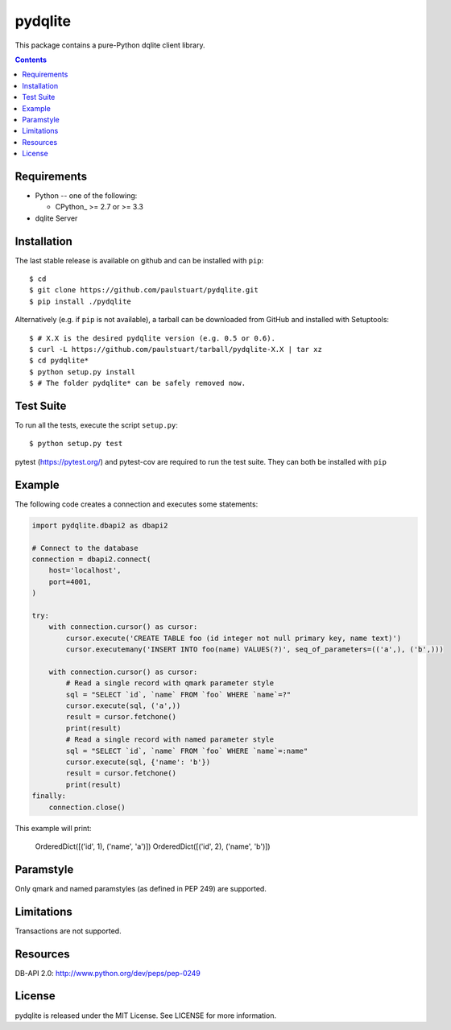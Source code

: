 =======
pydqlite
=======
This package contains a pure-Python dqlite client library.

.. contents::

Requirements
-------------

* Python -- one of the following:

  - CPython_ >= 2.7 or >= 3.3

* dqlite Server


Installation
------------

The last stable release is available on github and can be installed with ``pip``::

    $ cd
    $ git clone https://github.com/paulstuart/pydqlite.git
    $ pip install ./pydqlite

Alternatively (e.g. if ``pip`` is not available), a tarball can be downloaded
from GitHub and installed with Setuptools::

    $ # X.X is the desired pydqlite version (e.g. 0.5 or 0.6).
    $ curl -L https://github.com/paulstuart/tarball/pydqlite-X.X | tar xz
    $ cd pydqlite*
    $ python setup.py install
    $ # The folder pydqlite* can be safely removed now.

Test Suite
----------

To run all the tests, execute the script ``setup.py``::

    $ python setup.py test

pytest (https://pytest.org/) and pytest-cov are required to run the test
suite. They can both be installed with ``pip``

Example
-------

The following code creates a connection and executes some statements:

.. code:: python

    import pydqlite.dbapi2 as dbapi2

    # Connect to the database
    connection = dbapi2.connect(
        host='localhost',
        port=4001,
    )

    try:
        with connection.cursor() as cursor:
            cursor.execute('CREATE TABLE foo (id integer not null primary key, name text)')
            cursor.executemany('INSERT INTO foo(name) VALUES(?)', seq_of_parameters=(('a',), ('b',)))

        with connection.cursor() as cursor:
            # Read a single record with qmark parameter style
            sql = "SELECT `id`, `name` FROM `foo` WHERE `name`=?"
            cursor.execute(sql, ('a',))
            result = cursor.fetchone()
            print(result)
            # Read a single record with named parameter style
            sql = "SELECT `id`, `name` FROM `foo` WHERE `name`=:name"
            cursor.execute(sql, {'name': 'b'})
            result = cursor.fetchone()
            print(result)
    finally:
        connection.close()

.. code:: python

This example will print:


    OrderedDict([('id', 1), ('name', 'a')])
    OrderedDict([('id', 2), ('name', 'b')])
    
Paramstyle
---------

Only qmark and named paramstyles (as defined in PEP 249) are supported. 

Limitations
---------
Transactions are not supported.

Resources
---------
DB-API 2.0: http://www.python.org/dev/peps/pep-0249


License
-------
pydqlite is released under the MIT License. See LICENSE for more information.
